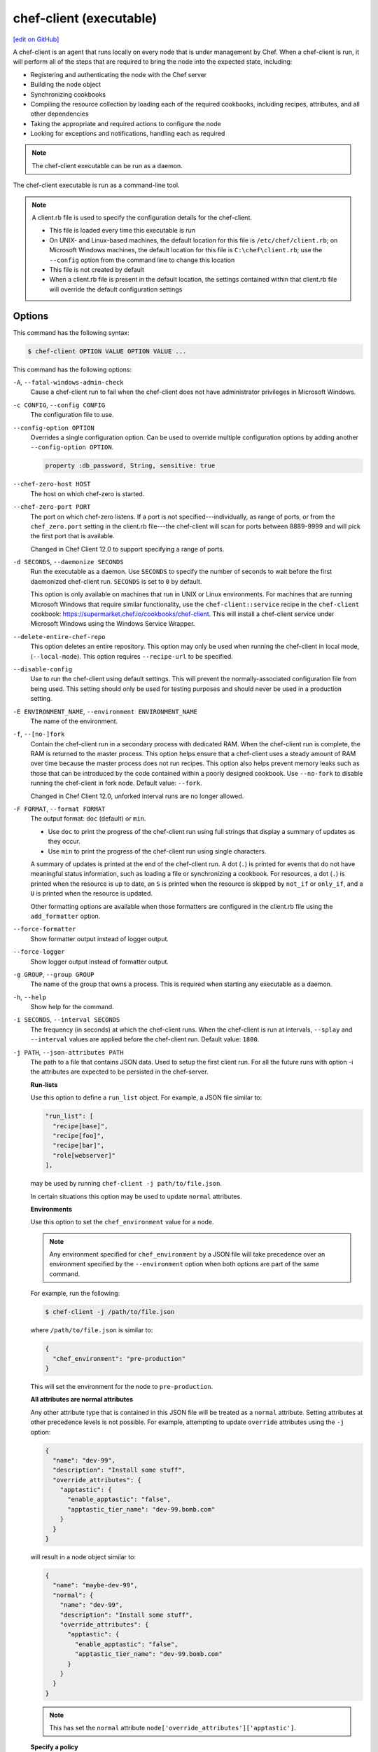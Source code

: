=====================================================
chef-client (executable)
=====================================================
`[edit on GitHub] <https://github.com/chef/chef-web-docs/blob/master/chef_master/source/ctl_chef_client.rst>`__

.. tag chef_client_summary

A chef-client is an agent that runs locally on every node that is under management by Chef. When a chef-client is run, it will perform all of the steps that are required to bring the node into the expected state, including:

* Registering and authenticating the node with the Chef server
* Building the node object
* Synchronizing cookbooks
* Compiling the resource collection by loading each of the required cookbooks, including recipes, attributes, and all other dependencies
* Taking the appropriate and required actions to configure the node
* Looking for exceptions and notifications, handling each as required

.. end_tag

.. note:: The chef-client executable can be run as a daemon.

The chef-client executable is run as a command-line tool.

.. note:: .. tag config_rb_client_summary

          A client.rb file is used to specify the configuration details for the chef-client.

          * This file is loaded every time this executable is run
          * On UNIX- and Linux-based machines, the default location for this file is ``/etc/chef/client.rb``; on Microsoft Windows machines, the default location for this file is ``C:\chef\client.rb``; use the ``--config`` option from the command line to change this location
          * This file is not created by default
          * When a client.rb file is present in the default location, the settings contained within that client.rb file will override the default configuration settings

          .. end_tag

Options
=====================================================
This command has the following syntax:

.. code-block:: bash

   $ chef-client OPTION VALUE OPTION VALUE ...

This command has the following options:

``-A``, ``--fatal-windows-admin-check``
   Cause a chef-client run to fail when the chef-client does not have administrator privileges in Microsoft Windows.

``-c CONFIG``, ``--config CONFIG``
   The configuration file to use.

``--config-option OPTION``
   Overrides a single configuration option.  Can be used to override multiple configuration options by adding another ``--config-option OPTION``.

   .. code-block:: ruby

      property :db_password, String, sensitive: true

``--chef-zero-host HOST``
   The host on which chef-zero is started.

``--chef-zero-port PORT``
   The port on which chef-zero listens. If a port is not specified---individually, as range of ports, or from the ``chef_zero.port`` setting in the client.rb file---the chef-client will scan for ports between 8889-9999 and will pick the first port that is available.

   Changed in Chef Client 12.0 to support specifying a range of ports.

``-d SECONDS``, ``--daemonize SECONDS``
   Run the executable as a daemon. Use ``SECONDS`` to specify the number of seconds to wait before the first daemonized chef-client run. ``SECONDS`` is set to ``0`` by default.

   This option is only available on machines that run in UNIX or Linux environments. For machines that are running Microsoft Windows that require similar functionality, use the ``chef-client::service`` recipe in the ``chef-client`` cookbook: https://supermarket.chef.io/cookbooks/chef-client. This will install a chef-client service under Microsoft Windows using the Windows Service Wrapper.

``--delete-entire-chef-repo``
   This option deletes an entire repository.  This option may only be used when running the chef-client in local mode, (``--local-mode``).  This option requires ``--recipe-url`` to be specified.

``--disable-config``
   Use to run the chef-client using default settings. This will prevent the normally-associated configuration file from being used. This setting should only be used for testing purposes and should never be used in a production setting.

``-E ENVIRONMENT_NAME``, ``--environment ENVIRONMENT_NAME``
   The name of the environment.

``-f``, ``--[no-]fork``
   Contain the chef-client run in a secondary process with dedicated RAM. When the chef-client run is complete, the RAM is returned to the master process. This option helps ensure that a chef-client uses a steady amount of RAM over time because the master process does not run recipes. This option also helps prevent memory leaks such as those that can be introduced by the code contained within a poorly designed cookbook. Use ``--no-fork`` to disable running the chef-client in fork node. Default value: ``--fork``.

   Changed in Chef Client 12.0, unforked interval runs are no longer allowed.

``-F FORMAT``, ``--format FORMAT``
   .. tag ctl_chef_client_options_format

   The output format: ``doc`` (default) or ``min``.

   * Use ``doc`` to print the progress of the chef-client run using full strings that display a summary of updates as they occur.
   * Use ``min`` to print the progress of the chef-client run using single characters.

   A summary of updates is printed at the end of the chef-client run. A dot (``.``) is printed for events that do not have meaningful status information, such as loading a file or synchronizing a cookbook. For resources, a dot (``.``) is printed when the resource is up to date, an ``S`` is printed when the resource is skipped by ``not_if`` or ``only_if``, and a ``U`` is printed when the resource is updated.

   Other formatting options are available when those formatters are configured in the client.rb file using the ``add_formatter`` option.

   .. end_tag

``--force-formatter``
   Show formatter output instead of logger output.

``--force-logger``
   Show logger output instead of formatter output.

``-g GROUP``, ``--group GROUP``
   The name of the group that owns a process. This is required when starting any executable as a daemon.

``-h``, ``--help``
   Show help for the command.

``-i SECONDS``, ``--interval SECONDS``
   The frequency (in seconds) at which the chef-client runs. When the chef-client is run at intervals, ``--splay`` and ``--interval`` values are applied before the chef-client run. Default value: ``1800``.

``-j PATH``, ``--json-attributes PATH``
   The path to a file that contains JSON data. Used to setup the first client run. For all the future runs with option -i the attributes are expected to be persisted in the chef-server.

   **Run-lists**

   .. tag node_ctl_run_list

   Use this option to define a ``run_list`` object. For example, a JSON file similar to:

   .. code-block:: javascript

      "run_list": [
        "recipe[base]",
        "recipe[foo]",
        "recipe[bar]",
        "role[webserver]"
      ],

   may be used by running ``chef-client -j path/to/file.json``.

   In certain situations this option may be used to update ``normal`` attributes.

   .. end_tag

   **Environments**

   .. tag ctl_chef_client_environment

   Use this option to set the ``chef_environment`` value for a node.

   .. note:: Any environment specified for ``chef_environment`` by a JSON file will take precedence over an environment specified by the ``--environment`` option when both options are part of the same command.

   For example, run the following:

   .. code-block:: bash

      $ chef-client -j /path/to/file.json

   where ``/path/to/file.json`` is similar to:

   .. code-block:: javascript

      {
        "chef_environment": "pre-production"
      }

   This will set the environment for the node to ``pre-production``.

   .. end_tag

   **All attributes are normal attributes**

   .. tag node_ctl_attribute

   Any other attribute type that is contained in this JSON file will be treated as a ``normal`` attribute. Setting attributes at other precedence levels is not possible. For example, attempting to update ``override`` attributes using the ``-j`` option:

   .. code-block:: javascript

      {
        "name": "dev-99",
        "description": "Install some stuff",
        "override_attributes": {
          "apptastic": {
            "enable_apptastic": "false",
            "apptastic_tier_name": "dev-99.bomb.com"
          }
        }
      }

   will result in a node object similar to:

   .. code-block:: javascript

      {
        "name": "maybe-dev-99",
        "normal": {
          "name": "dev-99",
          "description": "Install some stuff",
          "override_attributes": {
            "apptastic": {
              "enable_apptastic": "false",
              "apptastic_tier_name": "dev-99.bomb.com"
            }
          }
        }
      }

   .. end_tag

   .. note:: This has set the ``normal`` attribute ``node['override_attributes']['apptastic']``.

   **Specify a policy**

   .. tag policy_ctl_run_list

   Use this option to use policy files by specifying a JSON file that contains the following settings:

   .. list-table::
      :widths: 200 300
      :header-rows: 1

      * - Setting
        - Description
      * - ``policy_group``
        - The name of a policy, as identified by the ``name`` setting in a Policyfile.rb file.
      * - ``policy_name``
        - The name of a policy group that exists on the Chef server.

   For example:

   .. code-block:: javascript

      {
        "policy_name": "appserver",
        "policy_group": "staging"
      }

   .. end_tag

``-k KEY_FILE``, ``--client_key KEY_FILE``
   The location of the file that contains the client key. Default value: ``/etc/chef/client.pem``.

``-K KEY_FILE``, ``--validation_key KEY_FILE``
   The location of the file that contains the key used when a chef-client is registered with a Chef server. A validation key is signed using the ``validation_client_name`` for authentication. Default value: ``/etc/chef/validation.pem``.

``-l LEVEL``, ``--log_level LEVEL``
   The level of logging to be stored in a log file. Possible levels: ``:auto`` (default), ``debug``, ``info``, ``warn``, ``error``, or ``fatal``. Default value: ``warn`` (when a terminal is available) or ``info`` (when a terminal is not available).

``-L LOGLOCATION``, ``--logfile LOGLOCATION``
   The location of the log file. This is recommended when starting any executable as a daemon. Default value: ``STDOUT``.

``--lockfile LOCATION``
   Use to specify the location of the lock file, which prevents multiple chef-client processes from converging at the same time.

``--minimal-ohai``
   Run the Ohai plugins for name detection and resource/provider selection and no other Ohai plugins. Set to ``true`` during integration testing to speed up test cycles.

``--[no-]color``
   View colored output. Default setting: ``--color``.

``--[no-]fips``
   Allows OpenSSL to enforce FIPS-validated security during the chef-client run.

``--[no-]skip-cookbook-sync``
   Use cached cookbooks without overwriting local differences from the server.
   Use with caution. Useful for patching a set of cookbooks on a machine when iterating during development.

``--[no-]listen``
   Run chef-zero in socketless mode. **This is the default behavior on Chef Client 13.1 and above.**

``-n NAME``, ``--named-run-list NAME``
   The run-list associated with a policy file.

``-N NODE_NAME``, ``--node-name NODE_NAME``
   The name of the node.

``-o RUN_LIST_ITEM``, ``--override-runlist RUN_LIST_ITEM``
   Replace the current run-list with the specified items. This option will not clear the list of cookbooks (and related files) that is cached on the node. This option will not persist node data at the end of the client run.

``--once``
   Run the chef-client only once and cancel ``interval`` and ``splay`` options.

``-P PID_FILE``, ``--pid PID_FILE``
   The location in which a process identification number (pid) is saved. An executable, when started as a daemon, writes the pid to the specified file. Default value: ``/tmp/name-of-executable.pid``.

``--profile-ruby``
   .. tag ctl_chef_client_profile_ruby

   Use the ``--profile-ruby`` option to dump a (large) profiling graph into ``/var/chef/cache/graph_profile.out``. Use the graph output to help identify, and then resolve performance bottlenecks in a chef-client run. This option:

   * Generates a large amount of data about the chef-client run.
   * Has a dependency on the ``ruby-prof`` gem, which is packaged as part of Chef and the Chef development kit.
   * Increases the amount of time required to complete the chef-client run.
   * Should not be used in a production environment.
   
   .. end_tag

``-r RUN_LIST_ITEM``, ``--runlist RUN_LIST_ITEM``
   Permanently replace the current run-list with the specified run-list items.

``-R``, ``--enable-reporting``
   Enable Reporting, which performs data collection during a chef-client run.

``RECIPE_FILE``
   The path to a recipe. For example, if a recipe file is in the current directory, use ``recipe_file.rb``. This is typically used with the ``--local-mode`` option.

``--recipe-url=RECIPE_URL``
   The location of a recipe when it exists at a URL. Use this option only when the chef-client is run with the ``--local-mode`` option.

``--run-lock-timeout SECONDS``
   The amount of time (in seconds) to wait for a chef-client lock file to be deleted. Default value: not set (indefinite). Set to ``0`` to cause a second chef-client to exit immediately.

``-s SECONDS``, ``--splay SECONDS``
   A random number between zero and ``splay`` that is added to ``interval``. Use splay to help balance the load on the Chef server by ensuring that many chef-client runs are not occurring at the same interval. When the chef-client is run at intervals, ``--splay`` and ``--interval`` values are applied before the chef-client run.

   Changed in Chef Client 12.0 to be applied before the chef-client run.

``-S CHEF_SERVER_URL``, ``--server CHEF_SERVER_URL``
   The URL for the Chef server.

``-u USER``, ``--user USER``
   The user that owns a process. This is required when starting any executable as a daemon.

``-v``, ``--version``
   The version of the chef-client.

``-W``, ``--why-run``
   Run the executable in why-run mode, which is a type of chef-client run that does everything except modify the system. Use why-run mode to understand why the chef-client makes the decisions that it makes and to learn more about the current and proposed state of the system.

``-z``, ``--local-mode``
   Run the chef-client in local mode. This allows all commands that work against the Chef server to also work against the local chef-repo.

chef-client Lock File
-----------------------------------------------------
The chef-client uses a lock file to ensure that only one chef-client run is in progress at any time. A lock file is created at the start of the chef-client run and is deleted at the end of the chef-client run. A new chef-client run looks for the presence of a lock file and, if present, will wait for that lock file to be deleted. The location of the lock file can vary by platform.

* Use the ``lockfile`` setting in the client.rb file to specify non-default locations for the lock file. (The default location is typically platform-dependent and is recommended.)
* Use the ``run_lock_timeout`` setting in the client.rb file to specify the amount of time (in seconds) to wait for the lock file associated with an in-progress chef-client run to be deleted.

Run in Local Mode
=====================================================
Local mode is a way to run the chef-client against the chef-repo on a local machine as if it were running against the Chef server. Local mode relies on chef-zero, which acts as a very lightweight instance of the Chef server. chef-zero reads and writes to the ``chef_repo_path``, which allows all commands that normally work against the Chef server to be used against the local chef-repo.

Local mode does not require a configuration file, instead it will look for a directory named ``/cookbooks`` and will set ``chef_repo_path`` to be just above that. (Local mode will honor the settings in a configuration file, if desired.) If the client.rb file is not found and no configuration file is specified, local mode will search for a config.rb file.

Local mode will store temporary and cache files under the ``<chef_repo_path>/.cache`` directory by default. This allows a normal user to run the chef-client in local mode without requiring root access.

About chef-zero
-----------------------------------------------------
chef-zero is a very lightweight Chef server that runs in-memory on the local machine. This allows the chef-client to be run against the chef-repo as if it were running against the Chef server. chef-zero was `originally a standalone tool <https://github.com/chef/chef-zero>`_; it is enabled from within the chef-client by using the ``--local-mode`` option. chef-zero is very useful for quickly testing and validating the behavior of the chef-client, cookbooks, recipes, and run-lists before uploading that data to the actual Chef server.

.. note:: chef-zero does not save data between restarts. Because it is intended to be used locally, chef-zero does not perform input validation, authentication, or authorization, as these security measures are not necessary for local testing. For these reasons, we strongly recommend against using chef-zero as a persistent Chef server.

Changed in Chef Client 12.8, now chef-zero supports all Chef server API version 12 endpoints, except ``/universe``.

Use Encrypted Data Bags
-----------------------------------------------------
.. tag data_bag

Data bags store global variables as JSON data. Data bags are indexed for searching and can be loaded by a cookbook or accessed during a search.

.. end_tag

**Create an encrypted data bag for use with chef-client local mode**

.. tag knife_data_bag_from_file_create_encrypted_local_mode

To generate an encrypted data bag item in a JSON file for use when the chef-client is run in local mode (via the ``--local-mode`` option), enter:

.. code-block:: bash

   $ knife data bag from file my_data_bag /path/to/data_bag_item.json -z --secret-file /path/to/encrypted_data_bag_secret

this will create an encrypted JSON file in::

   data_bags/my_data_bag/data_bag_item.json

.. end_tag

Run in FIPS Mode
=====================================================
.. tag fips_intro_client

Federal Information Processing Standards (FIPS) is a United States government computer security standard that specifies security requirements for cryptography. The current version of the standard is FIPS 140-2. The chef-client can be configured to allow OpenSSL to enforce FIPS-validated security during a chef-client run. This will disable cryptography that is explicitly disallowed in FIPS-validated software, including certain ciphers and hashing algorithms. Any attempt to use any disallowed cryptography will cause the chef-client to throw an exception during a chef-client run.

.. note:: Chef uses MD5 hashes to uniquely identify files that are stored on the Chef server. MD5 is used only to generate a unique hash identifier and is not used for any cryptographic purpose.

Notes about FIPS:

* May be enabled for nodes running on Microsoft Windows and Enterprise Linux platforms
* Should only be enabled for environments that require FIPS 140-2 compliance
* May not be enabled for any version of the chef-client earlier than 12.8

.. end_tag

**Bootstrap a node using FIPS**

.. tag knife_bootstrap_node_fips

.. To bootstrap a node:

.. code-block:: bash

   $ knife bootstrap 192.0.2.0 -P vanilla -x root -r 'recipe[apt],recipe[xfs],recipe[vim]' --fips

which shows something similar to:

.. code-block:: none

   OpenSSL FIPS 140 mode enabled
   ...
   192.0.2.0 Chef Client finished, 12/12 resources updated in 78.942455583 seconds

.. end_tag

Run as a Service
=====================================================
The chef-client can be run as a daemon. Use the **chef-client** cookbook to configure the chef-client as a daemon. Add the ``default`` recipe to a node's run-list, and then use attributes in that cookbook to configure the behavior of the chef-client. For more information about these configuration options, see the `chef-client cookbook repository on github <https://github.com/chef-cookbooks/chef-client/>`_.

When the chef-client is run as a daemon, the following signals may be used:

``HUP``
   Use to reconfigure the chef-client.

``INT``
   Use to terminate immediately without waiting for the current chef-client run to finish.

``QUIT``
   Use to dump a stack trace, and continue to run.

``TERM``
   Use to terminate but wait for the current chef-client run to finish, and then exit.

``USR1``
   Use to wake up sleeping chef-client and trigger node convergence.

On Microsoft Windows, both the ``HUP`` and ``QUIT`` signals are not supported.

Run with Elevated Privileges
=====================================================
.. tag ctl_chef_client_elevated_privileges

The chef-client may need to be run with elevated privileges in order to get a recipe to converge correctly. On UNIX and UNIX-like operating systems this can be done by running the command as root. On Microsoft Windows this can be done by running the command prompt as an administrator.

.. end_tag

Linux
-----------------------------------------------------
On Linux, the following error sometimes occurs when the permissions used to run the chef-client are incorrect:

.. code-block:: bash

   $ chef-client
   [Tue, 29 Nov 2015 19:46:17 -0800] INFO: *** Chef 12.X.X ***
   [Tue, 29 Nov 2015 19:46:18 -0800] WARN: Failed to read the private key /etc/chef/client.pem: #<Errno::EACCES: Permission denied - /etc/chef/client.pem>

This can be resolved by running the command as root. There are a few ways this can be done:

* Log in as root and then run the chef-client
* Use ``su`` to become the root user, and then run the chef-client. For example:

   .. code-block:: bash

      $ su

   and then:

   .. code-block:: bash

      # chef-client

* Use the sudo utility

   .. code-block:: bash

      $ sudo chef-client

* Give a user access to read ``/etc/chef`` and also the files accessed by the chef-client. This requires super user privileges and, as such, is not a recommended approach

Windows
-----------------------------------------------------
.. tag ctl_chef_client_elevated_privileges_windows

On Microsoft Windows, running without elevated privileges (when they are necessary) is an issue that fails silently. It will appear that the chef-client completed its run successfully, but the changes will not have been made. When this occurs, do one of the following to run the chef-client as the administrator:

* Log in to the administrator account. (This is not the same as an account in the administrator's security group.)

* Run the chef-client process from the administrator account while being logged into another account. Run the following command:

   .. code-block:: bash

      $ runas /user:Administrator "cmd /C chef-client"

   This will prompt for the administrator account password.

* Open a command prompt by right-clicking on the command prompt application, and then selecting **Run as administrator**. After the command window opens, the chef-client can be run as the administrator

.. end_tag

Run as Non-root User
=====================================================
In large, distributed organizations the ability to modify the configuration of systems is sometimes segmented across teams, often with varying levels of access to those systems. For example, core application services may be deployed to systems by a central server provisioning team, and then developers on different teams build tooling to support specific applications. In this situation, a developer only requires limited access to machines and only needs to perform the operations that are necessary to deploy tooling for a specific application.

The default configuration of the chef-client assumes that it is run as the root user. This affords the chef-client the greatest flexibility when managing the state of any object. However, the chef-client may be run as a non-root user---i.e. "run as a user with limited system privileges"---which can be useful when the objects on the system are available to other user accounts.

When the chef-client is run as a non-root user the chef-client can perform any action allowed to that user, as long as that action does not also require elevated privileges (such as sudo or pbrun). Attempts to manage any object that requires elevated privileges will result in an error. For example, when the chef-client is run as a non-root user that is unable to create or modify users, the **user** resource will not work.

Set the Cache Path
-----------------------------------------------------
To run a chef-client in non-root mode, add the ``cache_path`` setting to the client.rb file for the node that will run as the non-root user. Set the value of ``cache_path`` to be the home directory for the user that is running the chef-client. For example:

.. code-block:: ruby

   cache_path "~/.chef/cache"

or:

.. code-block:: ruby

   cache_path File.join(File.expand_path("~"), ".chef", "cache")

.. note:: When running the chef-client using the ``--local-mode`` option, ``~/.chef/local-mode-cache`` is the default value for ``cache_path``.

Elevate Commands
-----------------------------------------------------
Another example of running the chef-client as a non-root user involves using resources to pass sudo commands as as an attribute on the resource. For example, the **service** resource uses a series of ``_command`` attributes (like ``start_command``, ``stop_command``, and so on), the **package**-based resources use the ``options`` attribute, and the **script**-based resources use the ``code`` attribute.

A command can be elevated similar to the following:

.. code-block:: ruby

   service 'apache2' do
     start_command 'sudo /etc/init.d/apache2 start'
     action :start
   end

This approach can work very well on a case-by-case basis. The challenge with this approach is often around managing the size of the ``/etc/sudoers`` file.

Run on IBM AIX
=====================================================
.. tag ctl_chef_client_aix

The chef-client may now be used to configure nodes that are running on the AIX platform, versions 6.1 (TL6 or higher, recommended) and 7.1 (TL0 SP3 or higher, recommended). The **service** resource supports starting, stopping, and restarting services that are managed by System Resource Controller (SRC), as well as managing all service states with BSD-based init systems.

.. end_tag

**System Requirements**

.. tag ctl_chef_client_aix_requirements

The chef-client has the `same system requirements </chef_system_requirements.html#chef-client>`_ on the AIX platform as any other platform, with the following notes:

* Expand the file system on the AIX platform using ``chfs`` or by passing the ``-X`` flag to ``installp`` to automatically expand the logical partition (LPAR)
* The EN_US (UTF-8) character set should be installed on the logical partition prior to installing the chef-client

.. end_tag

**Install the chef-client on the AIX platform**

.. tag ctl_chef_client_aix_setup

The chef-client is distributed as a Backup File Format (BFF) binary and is installed on the AIX platform using the following command run as a root user:

.. code-block:: text

   # installp -aYgd chef-12.0.0-1.powerpc.bff all

.. end_tag

**Increase system process limits**

.. tag ctl_chef_client_aix_system_process_limits

The out-of-the-box system process limits for maximum process memory size (RSS) and number of open files are typically too low to run the chef-client on a logical partition (LPAR). When the system process limits are too low, the chef-client will not be able to create threads. To increase the system process limits:

#. Validate that the system process limits have not already been increased.
#. If they have not been increased, run the following commands as a root user:

   .. code-block:: bash

      $ chsec -f /etc/security/limits -s default -a "rss=-1"

   and then:

   .. code-block:: bash

      $ chsec -f /etc/security/limits -s default -a "data=-1"

   and then:

   .. code-block:: bash

      $ chsec -f /etc/security/limits -s default -a "nofiles=50000"

   .. note:: The previous commands may be run against the root user, instead of default. For example:

      .. code-block:: bash

         $ chsec -f /etc/security/limits -s root_user -a "rss=-1"

#. Reboot the logical partition (LPAR) to apply the updated system process limits.

When the system process limits are too low, an error is returned similar to:

.. code-block:: none

   Error Syncing Cookbooks:
   ==================================================================

   Unexpected Error:
   -----------------
   ThreadError: can't create Thread: Resource temporarily unavailable

.. end_tag

**Install the UTF-8 character set**

.. tag install_chef_client_aix_en_us

The chef-client uses the EN_US (UTF-8) character set. By default, the AIX base operating system does not include the EN_US (UTF-8) character set and it must be installed prior to installing the chef-client. The EN_US (UTF-8) character set may be installed from the first disc in the AIX media or may be copied from ``/installp/ppc/*EN_US*`` to a location on the logical partition (LPAR). This topic assumes this location to be ``/tmp/rte``.

Use ``smit`` to install the EN_US (UTF-8) character set. This ensures that any workload partitions (WPARs) also have UTF-8 applied.

Remember to point ``INPUT device/directory`` to ``/tmp/rte`` when not installing from CD.

#. From a root shell type:

   .. code-block:: text

      # smit lang

   A screen similar to the following is returned:

   .. code-block:: bash

                             Manage Language Environment

      Move cursor to desired item and press Enter.

        Change/Show Primary Language Environment
        Add Additional Language Environments
        Remove Language Environments
        Change/Show Language Hierarchy
        Set User Languages
        Change/Show Applications for a Language
        Convert System Messages and Flat Files

      F1=Help             F2=Refresh          F3=Cancel           F8=Image
      F9=Shell            F10=Exit            Enter=Do

#. Select ``Add Additional Language Environments`` and press ``Enter``. A screen similar to the following is returned:

   .. code-block:: bash

                         Add Additional Language Environments

      Type or select values in entry fields.
      Press Enter AFTER making all desired changes.

                                                              [Entry Fields]
        CULTURAL convention to install                                             +
        LANGUAGE translation to install                                            +
      * INPUT device/directory for software                [/dev/cd0]              +
        EXTEND file systems if space needed?                yes                    +

        WPAR Management
            Perform Operation in Global Environment         yes                    +
            Perform Operation on Detached WPARs             no                     +
                Detached WPAR Names                        [_all_wpars]            +
            Remount Installation Device in WPARs            yes                    +
            Alternate WPAR Installation Device             []

      F1=Help             F2=Refresh          F3=Cancel           F4=List
      F5=Reset            F6=Command          F7=Edit             F8=Image
      F9=Shell            F10=Exit            Enter=Do

#. Cursor over the first two entries---``CULTURAL convention to install`` and ``LANGUAGE translation to install``---and use ``F4`` to navigate through the list until ``UTF-8 English (United States) [EN_US]`` is selected. (EN_US is in capital letters!)

#. Press ``Enter`` to apply and install the language set.

.. end_tag

**Providers**

.. tag ctl_chef_client_aix_providers

The **service** resource has the following providers to support the AIX platform:

.. list-table::
   :widths: 150 80 320
   :header-rows: 1

   * - Long name
     - Short name
     - Notes
   * - ``Chef::Provider::Service::Aix``
     - ``service``
     - The provider that is used with the AIX platforms. Use the ``service`` short name to start, stop, and restart services with System Resource Controller (SRC).
   * - ``Chef::Provider::Service::AixInit``
     - ``service``
     -  The provider that is used to manage BSD-based init services on AIX.

.. end_tag

**Enable a service on AIX using the mkitab command**

.. tag resource_service_aix_mkitab

The **service** resource does not support using the ``:enable`` and ``:disable`` actions with resources that are managed using System Resource Controller (SRC). This is because System Resource Controller (SRC) does not have a standard mechanism for enabling and disabling services on system boot.

One approach for enabling or disabling services that are managed by System Resource Controller (SRC) is to use the **execute** resource to invoke ``mkitab``, and then use that command to enable or disable the service.

The following example shows how to install a service:

.. code-block:: ruby

   execute "install #{node['chef_client']['svc_name']} in SRC" do
     command "mkssys -s #{node['chef_client']['svc_name']}
                     -p #{node['chef_client']['bin']}
                     -u root
                     -S
                     -n 15
                     -f 9
                     -o #{node['chef_client']['log_dir']}/client.log
                     -e #{node['chef_client']['log_dir']}/client.log -a '
                     -i #{node['chef_client']['interval']}
                     -s #{node['chef_client']['splay']}'"
     not_if "lssrc -s #{node['chef_client']['svc_name']}"
     action :run
   end

and then enable it using the ``mkitab`` command:

.. code-block:: ruby

   execute "enable #{node['chef_client']['svc_name']}" do
     command "mkitab '#{node['chef_client']['svc_name']}:2:once:/usr/bin/startsrc
                     -s #{node['chef_client']['svc_name']} > /dev/console 2>&1'"
     not_if "lsitab #{node['chef_client']['svc_name']}"
   end

.. end_tag

Configuring a Proxy Server
=====================================================
See the `proxies </proxies.html>`__ documentation for information on how to configure chef-client to use a proxy server.

Examples
=====================================================

**Run the chef-client**

.. code-block:: bash

   $ sudo chef-client

**Start a run when the chef-client is running as a daemon**

A chef-client that is running as a daemon can be woken up and started by sending the process a ``SIGUSR1``. For example, to trigger a chef-client run on a machine running Linux:

.. code-block:: bash

   $ sudo killall -USR1 chef-client

**Setting the initial run-list using a JSON file**

.. tag ctl_chef_client_bootstrap_initial_run_list

A node's initial run-list is specified using a JSON file on the host system. When running the chef-client as an executable, use the ``-j`` option to tell the chef-client which JSON file to use. For example:

.. code-block:: bash

   $ chef-client -j /etc/chef/file.json --environment _default

where ``file.json`` is similar to:

.. code-block:: javascript

   {
     "resolver": {
       "nameservers": [ "10.0.0.1" ],
       "search":"int.example.com"
     },
     "run_list": [ "recipe[resolver]" ]
   }

and where ``_default`` is the name of the environment that is assigned to the node.

.. warning:: This approach may be used to update `normal </attributes.html#attribute-types>`__ attributes, but should never be used to update any other attribute type, as all attributes updated using this option are treated as ``normal`` attributes.

.. end_tag
